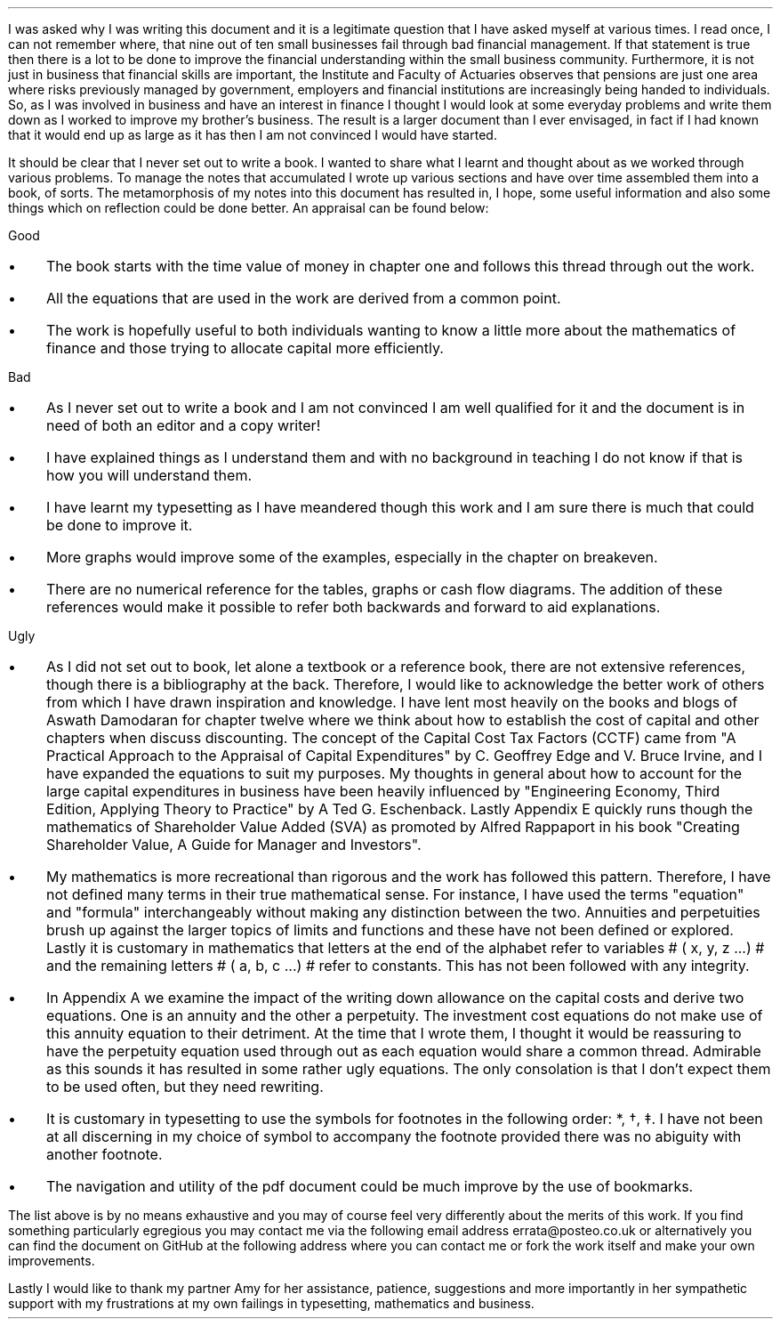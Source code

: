 .
.B1
.\" .B
.sp
.\" .ce
.\" .LG
.\" Note
.\" .LP
.B
This document is still very much a DRAFT. I am continuing to work on it and
some chapters are unfinished and others need improving.
.R
.sp
As a draft there are spelling, grammatical and/or mathematical errors. Where
there are errors I hope that the words are bent and the numbers are straight
but there are no guarantees.
.sp
.B2
.sp 3
I was asked why I was writing this document and it is a legitimate question
that I have asked myself at various times. I read once, I can not remember
where, that nine out of ten small businesses fail through bad financial
management. If that statement is true then there is a lot to be done to improve
the financial understanding within the small business community. Furthermore,
it is not just in business that financial skills are important, the Institute
and Faculty of Actuaries observes that pensions are just one area where risks
previously managed by government, employers and financial institutions are
increasingly being handed to individuals. So, as I was involved in business and
have an interest in finance I thought I would look at some everyday problems
and write them down as I worked to improve my brother's business. The result is
a larger document than I ever envisaged, in fact if I had known that it would
end up as large as it has then I am not convinced I would have started.
.LP
It should be clear that I never set out to write a book. I wanted to share what
I learnt and thought about as we worked through various problems. To manage the
notes that accumulated I wrote up various sections and have over time assembled
them into a book, of sorts. The metamorphosis of my notes into this document
has resulted in, I hope, some useful information and also some things which on
reflection could be done better. An appraisal can be found below: 
.
.LP
Good
.IP \(bu 3
The book starts with the time value of money in chapter one and follows this
thread through out the work.
.IP \(bu 3
All the equations that are used in the work are derived from a common point.
.IP \(bu 3
The work is hopefully useful to both individuals wanting to know a little more
about the mathematics of finance and those trying to allocate capital more
efficiently.
.
.LP
Bad
.IP \(bu 3
As I never set out to write a book and I am not convinced I am well qualified
for it and the document is in need of both an editor and a copy writer!
.IP \(bu 3
I have explained things as I understand them and with no background in teaching
I do not know if that is how you will understand them.
.IP \(bu 3
I have learnt my typesetting as I have meandered though this work and I am sure
there is much that could be done to improve it.
.IP \(bu 3
More graphs would improve some of the examples, especially in the chapter on
breakeven.
.IP \(bu 3
There are no numerical reference for the tables, graphs or cash flow diagrams.
The addition of these references would make it possible to refer both backwards
and forward to aid explanations.
.
.LP
Ugly
.IP \(bu 3
As I did not set out to book, let alone a textbook or a reference book, there
are not extensive references, though there is a bibliography at the back.
Therefore, I would like to acknowledge the better work of others from which I
have drawn inspiration and knowledge. I have lent most heavily on the books and
blogs of Aswath Damodaran for chapter twelve where we think about how to
establish the cost of capital and other chapters when discuss discounting. The
concept of the Capital Cost Tax Factors (CCTF) came from "A Practical Approach
to the Appraisal of Capital Expenditures" by C. Geoffrey Edge and V. Bruce
Irvine, and I have expanded the equations to suit my purposes. My thoughts in
general about how to account for the large capital expenditures in business
have been heavily influenced by "Engineering Economy, Third Edition, Applying
Theory to Practice" by A Ted G. Eschenback. Lastly Appendix E quickly runs
though the mathematics of Shareholder Value Added (SVA) as promoted by Alfred
Rappaport in his book "Creating Shareholder Value, A Guide for Manager and
Investors".
.IP \(bu 3
My mathematics is more recreational than rigorous and the work has followed
this pattern. Therefore, I have not defined many terms in their true
mathematical sense. For instance, I have used the terms "equation" and
"formula" interchangeably without making any distinction between the two.
Annuities and perpetuities brush up against the larger topics of limits and
functions and these have not been defined or explored. Lastly it is customary
in mathematics that letters at the end of the alphabet refer to variables # (
x, y, z ...) # and the remaining letters # ( a, b, c ...) # refer to constants.
This has not been followed with any integrity.
.IP \(bu 3
In Appendix A we examine the impact of the writing down allowance on the
capital costs and derive two equations. One is an annuity and the other a
perpetuity. The investment cost equations do not make use of this annuity
equation to their detriment. At the time that I wrote them, I thought it would
be reassuring to have the perpetuity equation used through out as each equation
would share a common thread. Admirable as this sounds it has resulted in some
rather ugly equations. The only consolation is that I don't expect them to be
used often, but they need rewriting.
.IP \(bu 3
It is customary in typesetting to use the symbols for footnotes in the
following order: *, \(dg, \(dd. I have not been at all discerning in my choice
of symbol to accompany the footnote provided there was no abiguity with another
footnote.
.IP \(bu 3
The navigation and utility of the pdf document could be much improve by the use
of bookmarks.
.LP
The list above is by no means exhaustive and you may of course feel very
differently about the merits of this work. If you find something particularly
egregious you may contact me via the following email address
errata@posteo.co.uk or alternatively you can find the document on GitHub at the
following address
.pdfhref W -A , https://github.com/gmonteith/farm-finance
where you can contact me or fork the work itself and make your own
improvements.
.LP
Lastly I would like to thank my partner Amy for her assistance, patience,
suggestions and more importantly in her sympathetic support with my
frustrations at my own failings in typesetting, mathematics and business.

